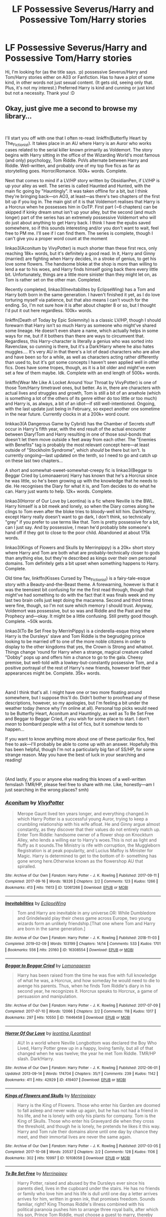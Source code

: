 #+TITLE: LF Possessive Severus/Harry and Possessive Tom/Harry stories

* LF Possessive Severus/Harry and Possessive Tom/Harry stories
:PROPERTIES:
:Author: QuFuhong
:Score: 3
:DateUnix: 1554051450.0
:DateShort: 2019-Mar-31
:FlairText: Fic Search
:END:
Hi, I'm looking for (as the title says. :p) possessive Severus/Harry and Tom/Harry stories either on A03 or Fanfiction. Has to have a plot of some kind, in other words not just sexual content. (It gets old, seeing only that. Plus, it's not my interest.) Preferred Harry is kind and cunning or just kind but not a necessity. Thank you! :D


** Okay, just give me a second to browse my library...

​

I'll start you off with one that I often re-read: linkffn(Butterfly Heart by The_Fictionist). It takes place in an AU where Harry is an Auror who works cases related to the serial killer known primarily as Voldemort. The story begins with Harry sitting in the office of the Wizarding World's most famous (and only) psychology, Tom Riddle. PoVs alternate between Harry and Riddle. Well-written, and probably one of my top five fics as far as storytelling goes. Horror/Romance. 100k+ words. Complete.

Next that comes to mind if a LV/HP story written by ObsidianPen, if LV/HP is up your alley as well. The series is called Haunted and Hunted, with the main fic going by "Hauntingly". It was taken offline for a bit, but I think they're bringing back---on AO3, at least---as there's two chapters of the first bit up if you log in. The main gist of it is that Voldemort realises that Harry is a Horcrux when he possesses him in OoTP. First part (~6 chapters) can be skipped if kinky dream smut isn't up your alley, but the second (and much longer) part of the series has an extremely possessive Voldemort who will do just about anything to get Harry back. I think I have the epubs saved somewhere, so if this sounds interesting and/or you don't want to wait, feel free to PM me. I'll see if I can find them. The series is complete, though I can't give you a proper word count at the moment

linkao3(Aconitum by VivyPotter) is much shorter than these first recs, only reaching 18k+ words, but it's definitely a good read. In it, Harry and Ginny (married) are fighting when Harry decides, in a stroke of genius, to get his love some flowers. The handsome bloke at the shop is more than willing to lend a ear to his woes, and Harry finds himself going back there every little bit. Unfortunately, things are a little more sinister than they might let on, as Tom is rather set on the other man. Completed.

Recently completed, linkao3(Inevitabilites by EclipseWing) has a Tom and Harry both born in the same generation. I haven't finished it yet, as I do love torturing myself via patience, but that also means I can't vouch for the ending. So, I'm not sure how it is after about chapter 8 or so, but I thought I'd put it out here regardless. 100k+ words.

linkffn(Death of Today by Epic Solemnity) is a classic LV/HP, though I should forewarn that Harry isn't so much Harry as someone who might've shared some lineage. He doesn't even share a name, which actually helps in some ways for me, but if it bothers than there are ways to circumvent that. Regardless, this Harry-character is literally a genius who was sorted into Ravenclaw, so cunning is there, but it's a Dark!Harry where he also hates muggles.... It's very AU in that there's a lot of dead characters who are alive and have been so for a while, as well as characters acting rather differently than used to, but it's got some concepts I haven't seen applied well in other fics. Does have some tropes, though, as it is a bit older and might've even set a few of them maybe. Idk. Complete with an end length of 500k+ words.

linkffn(Wear Me Like A Locket Around Your Throat by VivyPotter) is one of those Tom/Harry timetravel ones, but better. As in, there are characters with actual lives and struggles and growth, Tom is still a bit of an arsehole (which is something a lot of the others of its genre either do too little or too much) and Harry is, as always, a bit of an idiot---if still well-intentioned. Ongoing, with the last update just being in February, so expect another one sometime in the near future. Currently clocks in at a 200k+ word count.

linkkao3(A Dangerous Game by Cybrid) has the Chamber of Secrets stuff occur in Harry's fifth year, with the end result of the actual encounter between Diary!Tom and Harry resulting in one of those soul-bonds that doesn't let them move outside x feet away from each other. The "Enemies with Benefits" tag is probably the most relevant concept here---at least outside of "Stockholm Syndrome", which /should/ be there but isn't. Is currently ongoing---last updated on the tenth, so I need to go and catch up on these last two chapters...

A short and somewhat-sweet-somewhat-creepy fic is linkao3(Beggar to Beggar Cried by Lomonaaeron) Harry has known that he's a Horcrux since he was little, so he's been growing up with the knowledge that he needs to die. He recognises the Diary for what it is, and Tom decides to do what he can. Harry just wants to help. 12k+ words. Complete.

linkao3(Horror of Our Love by Leontina) is a fic where Neville is the BWL. Harry himself is a bit meek and lonely, so when the Diary comes along he clings to Tom even after the bloke tries to bloody-well kill him. Dark!Harry, except Harry really doesn't want to go dark, I don't think, so technically "grey" if you prefer to use terms like that. Tom is pretty possessive for a bit, can I just say. And by possessive, I mean he'd probably bite someone's hand off if they got to close to the poor child. Abandoned at about 175k words.

linkao3(Kings of Flowers and Skulls by Merrinpippy) is a 20k+ short story where Harry and Tom are both what are probably-technically closer to gods than anything else, but they're described as kings over their own personal domains. Tom definitely gets a bit upset when something happens to Harry. Complete.

Old time fav, linkffn(Kisses Cursed by The_Fictionist) is a fairy-tale-esque story with a Beauty-and-the-Beast theme. A forewarning, however is that it was the teensiest bit confusing for me the first read through, though that might've had something to do with the fact that it was finals week and my last two brain cells just kept doing the macarena. Second and third times were fine, though, so I'm not sure which memory I should trust. Anyway, Voldemort was possessive, but so was and Riddle and the Past and the Prophecy and---okay. It might be a little confusing. Still pretty good though. Complete. ~50k words.

linkao3(To Be Set Free by MerrinPippy) is a cinderella-esque thing where Harry is the Dursleys' slave and Tom Riddle is the begrudging prince looking to be married off to one of the more noble citizens in order to display to the other kingdoms that yes, the Crown is Strong and whatnot. Things change 'round for Harry when a strange, magical creature called "Dobby" pops up and offers him a chance to go to the gala. Cheesy premise, but well-told with a lowkey-but-constantly possessive Tom, and a positive portrayal of the rest of Harry's new friends, however brief their appearances might be. Complete. 35k+ words.

​

Aand I think that's all. I might have one or two more floating around somewhere, but I suppose this'll do. Didn't bother to proofread any of these descriptions, however, so my apologies, but I'm feeling a bit under the weather today (hence why I'm online at all). Personal top picks would need to be Butterfly Heart, Aconitum and Hauntingly, as well as To Be Set Free and Beggar to Beggar Cried, if you wish for some place to start. I don't /mean/ to bombard people with a list of fics, but it somehow tends to happen...

If you want to know anything more about one of these particular fics, feel free to ask---I'll probably be able to come up with an answer. Hopefully this has been helpful, though I'm not a particularly big fan of SS/HP, for some strange reason. May you have the best of luck in your searching and reading!

​

(And lastly, if you or anyone else reading this knows of a well-written femslash TMR/HP, please feel free to share with me. Like, honestly---am I just searching in the wrong places? smh)
:PROPERTIES:
:Author: disillusioned_ink
:Score: 7
:DateUnix: 1554075153.0
:DateShort: 2019-Apr-01
:END:

*** [[https://archiveofourown.org/works/12061266][*/Aconitum/*]] by [[https://www.archiveofourown.org/users/VivyPotter/pseuds/VivyPotter][/VivyPotter/]]

#+begin_quote
  Merope Gaunt lived ten years longer, and everything changed.In which Harry Potter is a successful young Auror, trying to keep a crumbling relationship with his wife afloat. He and Ginny argue almost constantly, as they discover that their values do not entirely match up. Enter Tom Riddle: handsome owner of a flower shop on Knockturn Alley, who lends a willing ear to Harry's woes.This is not as light and fluffy as it sounds.The Ministry is rife with corruption, the Muggleborn Registration is at peak popularity, and Lucius Malfoy is Minister for Magic. Harry is determined to get to the bottom of it- something has gone wrong here.Otherwise known as the flowershop AU that spiralled.
#+end_quote

^{/Site/:} ^{Archive} ^{of} ^{Our} ^{Own} ^{*|*} ^{/Fandom/:} ^{Harry} ^{Potter} ^{-} ^{J.} ^{K.} ^{Rowling} ^{*|*} ^{/Published/:} ^{2017-09-11} ^{*|*} ^{/Completed/:} ^{2017-09-16} ^{*|*} ^{/Words/:} ^{18326} ^{*|*} ^{/Chapters/:} ^{2/2} ^{*|*} ^{/Comments/:} ^{123} ^{*|*} ^{/Kudos/:} ^{1266} ^{*|*} ^{/Bookmarks/:} ^{413} ^{*|*} ^{/Hits/:} ^{11613} ^{*|*} ^{/ID/:} ^{12061266} ^{*|*} ^{/Download/:} ^{[[https://archiveofourown.org/downloads/12061266/Aconitum.epub?updated_at=1526240630][EPUB]]} ^{or} ^{[[https://archiveofourown.org/downloads/12061266/Aconitum.mobi?updated_at=1526240630][MOBI]]}

--------------

[[https://archiveofourown.org/works/16308554][*/Inevitabilities/*]] by [[https://www.archiveofourown.org/users/EclipseWing/pseuds/EclipseWing][/EclipseWing/]]

#+begin_quote
  Tom and Harry are inevitable in any universe.OR: While Dumbledore and Grindelwald play their chess game across Europe, two young wizards form an unlikely friendship.[That one where Tom and Harry are born in the same generation.]
#+end_quote

^{/Site/:} ^{Archive} ^{of} ^{Our} ^{Own} ^{*|*} ^{/Fandom/:} ^{Harry} ^{Potter} ^{-} ^{J.} ^{K.} ^{Rowling} ^{*|*} ^{/Published/:} ^{2018-11-03} ^{*|*} ^{/Completed/:} ^{2019-02-09} ^{*|*} ^{/Words/:} ^{103199} ^{*|*} ^{/Chapters/:} ^{14/14} ^{*|*} ^{/Comments/:} ^{533} ^{*|*} ^{/Kudos/:} ^{1701} ^{*|*} ^{/Bookmarks/:} ^{556} ^{*|*} ^{/Hits/:} ^{20160} ^{*|*} ^{/ID/:} ^{16308554} ^{*|*} ^{/Download/:} ^{[[https://archiveofourown.org/downloads/16308554/Inevitabilities.epub?updated_at=1552473044][EPUB]]} ^{or} ^{[[https://archiveofourown.org/downloads/16308554/Inevitabilities.mobi?updated_at=1552473044][MOBI]]}

--------------

[[https://archiveofourown.org/works/11446458][*/Beggar to Beggar Cried/*]] by [[https://www.archiveofourown.org/users/Lomonaaeren/pseuds/Lomonaaeren][/Lomonaaeren/]]

#+begin_quote
  Harry has been raised from the time he was five with full knowledge of what he was, a Horcrux, and how someday he would need to die to avenge his parents. Thus, when he finds Tom Riddle's diary in his second year, he recognizes it. Horcrux speaks to Horcrux, a game of persuasion and manipulation.
#+end_quote

^{/Site/:} ^{Archive} ^{of} ^{Our} ^{Own} ^{*|*} ^{/Fandom/:} ^{Harry} ^{Potter} ^{-} ^{J.} ^{K.} ^{Rowling} ^{*|*} ^{/Published/:} ^{2017-07-09} ^{*|*} ^{/Completed/:} ^{2017-07-10} ^{*|*} ^{/Words/:} ^{12066} ^{*|*} ^{/Chapters/:} ^{2/2} ^{*|*} ^{/Comments/:} ^{118} ^{*|*} ^{/Kudos/:} ^{1317} ^{*|*} ^{/Bookmarks/:} ^{297} ^{*|*} ^{/Hits/:} ^{10550} ^{*|*} ^{/ID/:} ^{11446458} ^{*|*} ^{/Download/:} ^{[[https://archiveofourown.org/downloads/11446458/Beggar%20to%20Beggar%20Cried.epub?updated_at=1499722772][EPUB]]} ^{or} ^{[[https://archiveofourown.org/downloads/11446458/Beggar%20to%20Beggar%20Cried.mobi?updated_at=1499722772][MOBI]]}

--------------

[[https://archiveofourown.org/works/419407][*/Horror Of Our Love/*]] by [[https://www.archiveofourown.org/users/Leontina/pseuds/leontina][/leontina (Leontina)/]]

#+begin_quote
  AU! In a world where Neville Longbottom was declared the Boy Who Lived, Harry Potter grew up in a happy, loving family, but all of that changed when he was twelve; the year he met Tom Riddle. TMR/HP slash. Dark!Harry.
#+end_quote

^{/Site/:} ^{Archive} ^{of} ^{Our} ^{Own} ^{*|*} ^{/Fandom/:} ^{Harry} ^{Potter} ^{-} ^{J.} ^{K.} ^{Rowling} ^{*|*} ^{/Published/:} ^{2012-06-01} ^{*|*} ^{/Updated/:} ^{2013-09-14} ^{*|*} ^{/Words/:} ^{174704} ^{*|*} ^{/Chapters/:} ^{35/?} ^{*|*} ^{/Comments/:} ^{239} ^{*|*} ^{/Kudos/:} ^{1142} ^{*|*} ^{/Bookmarks/:} ^{411} ^{*|*} ^{/Hits/:} ^{42929} ^{*|*} ^{/ID/:} ^{419407} ^{*|*} ^{/Download/:} ^{[[https://archiveofourown.org/downloads/419407/Horror%20Of%20Our%20Love.epub?updated_at=1525360170][EPUB]]} ^{or} ^{[[https://archiveofourown.org/downloads/419407/Horror%20Of%20Our%20Love.mobi?updated_at=1525360170][MOBI]]}

--------------

[[https://archiveofourown.org/works/10108058][*/Kings of Flowers and Skulls/*]] by [[https://www.archiveofourown.org/users/Merrinpippy/pseuds/Merrinpippy][/Merrinpippy/]]

#+begin_quote
  Harry is the King of Flowers. Those who enter his Garden are doomed to fall asleep and never wake up again, but he has not had a friend in his life, and he is lonely with only his plants for company. Tom is the King of Skulls. Those who enter his Graveyard die when they cross the threshold, and though he is lonely, he pretends he likes it this way. Harry and Tom rule their domains alone until one day by chance they meet, and their immortal lives are never the same again.
#+end_quote

^{/Site/:} ^{Archive} ^{of} ^{Our} ^{Own} ^{*|*} ^{/Fandom/:} ^{Harry} ^{Potter} ^{-} ^{J.} ^{K.} ^{Rowling} ^{*|*} ^{/Published/:} ^{2017-03-05} ^{*|*} ^{/Completed/:} ^{2017-10-08} ^{*|*} ^{/Words/:} ^{20537} ^{*|*} ^{/Chapters/:} ^{2/2} ^{*|*} ^{/Comments/:} ^{128} ^{*|*} ^{/Kudos/:} ^{1106} ^{*|*} ^{/Bookmarks/:} ^{302} ^{*|*} ^{/Hits/:} ^{10997} ^{*|*} ^{/ID/:} ^{10108058} ^{*|*} ^{/Download/:} ^{[[https://archiveofourown.org/downloads/10108058/Kings%20of%20Flowers%20and.epub?updated_at=1507671665][EPUB]]} ^{or} ^{[[https://archiveofourown.org/downloads/10108058/Kings%20of%20Flowers%20and.mobi?updated_at=1507671665][MOBI]]}

--------------

[[https://archiveofourown.org/works/8132777][*/To Be Set Free/*]] by [[https://www.archiveofourown.org/users/Merrinpippy/pseuds/Merrinpippy][/Merrinpippy/]]

#+begin_quote
  Harry Potter, raised and abused by the Dursleys ever since his parents died, lives in the cupboard under the stairs. He has no friends or family who love him and his life is dull until one day a letter arrives arrives for him, written in green ink, that promises freedom. Sounds familiar, right? King Thomas Riddle's illness combined with his political paranoia pushes him to arrange three royal balls, after which his son, Prince Tom Riddle, must choose a guest to marry, thereby securing the kingdom's future and solidifying their strength in the eyes of their allies/enemies. Tom is convinced that he will be able to defy his father and choose no-one, or at least he is until at the first ball he meets an attractive stranger with dark hair and glasses who won't tell anyone his name...
#+end_quote

^{/Site/:} ^{Archive} ^{of} ^{Our} ^{Own} ^{*|*} ^{/Fandom/:} ^{Harry} ^{Potter} ^{-} ^{J.} ^{K.} ^{Rowling} ^{*|*} ^{/Published/:} ^{2016-09-25} ^{*|*} ^{/Completed/:} ^{2016-12-25} ^{*|*} ^{/Words/:} ^{35831} ^{*|*} ^{/Chapters/:} ^{14/14} ^{*|*} ^{/Comments/:} ^{604} ^{*|*} ^{/Kudos/:} ^{3911} ^{*|*} ^{/Bookmarks/:} ^{917} ^{*|*} ^{/Hits/:} ^{48942} ^{*|*} ^{/ID/:} ^{8132777} ^{*|*} ^{/Download/:} ^{[[https://archiveofourown.org/downloads/8132777/To%20Be%20Set%20Free.epub?updated_at=1490684139][EPUB]]} ^{or} ^{[[https://archiveofourown.org/downloads/8132777/To%20Be%20Set%20Free.mobi?updated_at=1490684139][MOBI]]}

--------------

*FanfictionBot*^{2.0.0-beta} | [[https://github.com/tusing/reddit-ffn-bot/wiki/Usage][Usage]]
:PROPERTIES:
:Author: FanfictionBot
:Score: 1
:DateUnix: 1554075271.0
:DateShort: 2019-Apr-01
:END:


*** [[https://www.fanfiction.net/s/9172646/1/][*/Butterfly Heart/*]] by [[https://www.fanfiction.net/u/2227840/The-Fictionist][/The Fictionist/]]

#+begin_quote
  AU. Silence of the Lambs/Hannibal inspired. After recent events in his life, Hermione refers Harry to the renowned psychiatrist, Doctor T. Riddle. He is unlike anything Harry ever expected or imagined, and soon proves to be a great help against the very shadows and name that haunts his waking hours. If only it remained that simple.
#+end_quote

^{/Site/:} ^{fanfiction.net} ^{*|*} ^{/Category/:} ^{Harry} ^{Potter} ^{*|*} ^{/Rated/:} ^{Fiction} ^{M} ^{*|*} ^{/Chapters/:} ^{40} ^{*|*} ^{/Words/:} ^{109,748} ^{*|*} ^{/Reviews/:} ^{1,893} ^{*|*} ^{/Favs/:} ^{1,749} ^{*|*} ^{/Follows/:} ^{1,504} ^{*|*} ^{/Updated/:} ^{1/1/2017} ^{*|*} ^{/Published/:} ^{4/5/2013} ^{*|*} ^{/Status/:} ^{Complete} ^{*|*} ^{/id/:} ^{9172646} ^{*|*} ^{/Language/:} ^{English} ^{*|*} ^{/Genre/:} ^{Horror/Romance} ^{*|*} ^{/Characters/:} ^{Harry} ^{P.,} ^{Voldemort,} ^{Tom} ^{R.} ^{Jr.} ^{*|*} ^{/Download/:} ^{[[http://www.ff2ebook.com/old/ffn-bot/index.php?id=9172646&source=ff&filetype=epub][EPUB]]} ^{or} ^{[[http://www.ff2ebook.com/old/ffn-bot/index.php?id=9172646&source=ff&filetype=mobi][MOBI]]}

--------------

[[https://www.fanfiction.net/s/5402147/1/][*/Death of Today/*]] by [[https://www.fanfiction.net/u/2093991/Epic-Solemnity][/Epic Solemnity/]]

#+begin_quote
  COMPLETE LV/HP: Raised in a Muggle orphanage, Harry arrives at Hogwarts a bitter boy. Unusually intelligent, he's recruited by the Unspeakables and the Death Eaters at a young age. As he grows older, he constantly has to struggle to keep his footing around a manipulative and bored Dark Lord, who fancies mind games and intellectual entertainment.
#+end_quote

^{/Site/:} ^{fanfiction.net} ^{*|*} ^{/Category/:} ^{Harry} ^{Potter} ^{*|*} ^{/Rated/:} ^{Fiction} ^{M} ^{*|*} ^{/Chapters/:} ^{71} ^{*|*} ^{/Words/:} ^{500,882} ^{*|*} ^{/Reviews/:} ^{8,319} ^{*|*} ^{/Favs/:} ^{9,048} ^{*|*} ^{/Follows/:} ^{4,566} ^{*|*} ^{/Updated/:} ^{7/2/2018} ^{*|*} ^{/Published/:} ^{9/26/2009} ^{*|*} ^{/Status/:} ^{Complete} ^{*|*} ^{/id/:} ^{5402147} ^{*|*} ^{/Language/:} ^{English} ^{*|*} ^{/Genre/:} ^{Suspense/Adventure} ^{*|*} ^{/Characters/:} ^{<Voldemort,} ^{Harry} ^{P.>} ^{Lily} ^{Evans} ^{P.,} ^{Lucius} ^{M.} ^{*|*} ^{/Download/:} ^{[[http://www.ff2ebook.com/old/ffn-bot/index.php?id=5402147&source=ff&filetype=epub][EPUB]]} ^{or} ^{[[http://www.ff2ebook.com/old/ffn-bot/index.php?id=5402147&source=ff&filetype=mobi][MOBI]]}

--------------

[[https://www.fanfiction.net/s/11996609/1/][*/Wear Me Like A Locket Around Your Throat/*]] by [[https://www.fanfiction.net/u/4561396/VivyPotter][/VivyPotter/]]

#+begin_quote
  Harry Potter wakes in 1943, with golden scars littering his skin, and a headache. Who knew what time turner explosions could do? He decides to stay undercover until he can figure out a way to get out of this whole mess. Unfortunately, Harry was never very good at following plans. Tom Riddle didn't anticipate an interesting new arrival... but he can work with this. TMR/HP
#+end_quote

^{/Site/:} ^{fanfiction.net} ^{*|*} ^{/Category/:} ^{Harry} ^{Potter} ^{*|*} ^{/Rated/:} ^{Fiction} ^{T} ^{*|*} ^{/Chapters/:} ^{28} ^{*|*} ^{/Words/:} ^{228,446} ^{*|*} ^{/Reviews/:} ^{748} ^{*|*} ^{/Favs/:} ^{2,107} ^{*|*} ^{/Follows/:} ^{2,666} ^{*|*} ^{/Updated/:} ^{2/8} ^{*|*} ^{/Published/:} ^{6/13/2016} ^{*|*} ^{/id/:} ^{11996609} ^{*|*} ^{/Language/:} ^{English} ^{*|*} ^{/Genre/:} ^{Angst/Romance} ^{*|*} ^{/Characters/:} ^{<Harry} ^{P.,} ^{Tom} ^{R.} ^{Jr.>} ^{*|*} ^{/Download/:} ^{[[http://www.ff2ebook.com/old/ffn-bot/index.php?id=11996609&source=ff&filetype=epub][EPUB]]} ^{or} ^{[[http://www.ff2ebook.com/old/ffn-bot/index.php?id=11996609&source=ff&filetype=mobi][MOBI]]}

--------------

[[https://www.fanfiction.net/s/9973394/1/][*/Kisses Cursed/*]] by [[https://www.fanfiction.net/u/2227840/The-Fictionist][/The Fictionist/]]

#+begin_quote
  Fairytale AU. Loosely inspired by Beauty and the Beast. Some said he was once a man, cursed, and some that he sold his soul to demons and became one in turn. Others said that such evil as he could never have been human. That he was instead a nightmare, left lingering upon the earth a very long time ago. Harry just knew it wasn't safe to walk near the Riddle House after dark.
#+end_quote

^{/Site/:} ^{fanfiction.net} ^{*|*} ^{/Category/:} ^{Harry} ^{Potter} ^{*|*} ^{/Rated/:} ^{Fiction} ^{T} ^{*|*} ^{/Chapters/:} ^{13} ^{*|*} ^{/Words/:} ^{51,377} ^{*|*} ^{/Reviews/:} ^{1,181} ^{*|*} ^{/Favs/:} ^{2,502} ^{*|*} ^{/Follows/:} ^{1,449} ^{*|*} ^{/Updated/:} ^{4/27/2015} ^{*|*} ^{/Published/:} ^{12/30/2013} ^{*|*} ^{/Status/:} ^{Complete} ^{*|*} ^{/id/:} ^{9973394} ^{*|*} ^{/Language/:} ^{English} ^{*|*} ^{/Genre/:} ^{Romance/Horror} ^{*|*} ^{/Characters/:} ^{Harry} ^{P.,} ^{Voldemort,} ^{Tom} ^{R.} ^{Jr.} ^{*|*} ^{/Download/:} ^{[[http://www.ff2ebook.com/old/ffn-bot/index.php?id=9973394&source=ff&filetype=epub][EPUB]]} ^{or} ^{[[http://www.ff2ebook.com/old/ffn-bot/index.php?id=9973394&source=ff&filetype=mobi][MOBI]]}

--------------

*FanfictionBot*^{2.0.0-beta} | [[https://github.com/tusing/reddit-ffn-bot/wiki/Usage][Usage]]
:PROPERTIES:
:Author: FanfictionBot
:Score: 1
:DateUnix: 1554075284.0
:DateShort: 2019-Apr-01
:END:


** Hmm... I would like to read something like that too. The only story I can think of at the moment, has a hint of what you're looking for, but is not exclusively about a romantic relationship. Warning, this is pretty strong, so it might not be right for you. [[https://archiveofourown.org/series/1031138][Unbearable]] is a series that's told through the different lives of Harry, Snape, and Draco. Harry starts off petty and immature as he squabbles with Draco, but gives into his knee-jerk reaction to save others as threats grow more serious. By the time his point of view rolls around, they're two years out of school and he discovers that Snape is still alive and is driven by a strong desire to find him. During Snape's version of the story, Snape encounters Tom Riddle when he's 17, and a pretty possessive relationship is alluded to, but not gone into detail. More will be learned about that in Harry's version as he uncovers Snape's past. But so many other things are involved, I don't want to set you up if this isn't right for you. Mind the warnings. If you use the link, start with Draco's version or you won't understand the signifance of Harry's. :-)
:PROPERTIES:
:Score: 1
:DateUnix: 1554061659.0
:DateShort: 2019-Apr-01
:END:


** disillusioned_ink has a fantastic list, but I have to add linkao3 (Lithium by grayclouds).
:PROPERTIES:
:Author: 110_000_110
:Score: 1
:DateUnix: 1554226815.0
:DateShort: 2019-Apr-02
:END:

